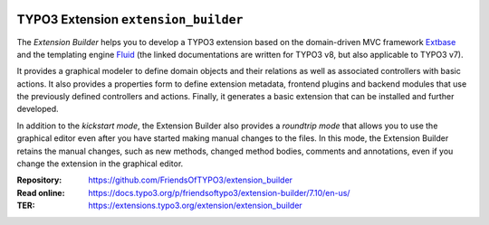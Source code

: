 |LatestStableVersion|_ |TYPO3|_ |TotalDownloads|_ |MonthlyDownloads|_ |BuildStatus|_

.. |LatestStableVersion| image:: https://poser.pugx.org/friendsoftypo3/extension-builder/v/stable.svg
   :alt: Latest Stable Version
.. _LatestStableVersion: https://packagist.org/packages/friendsoftypo3/extension-builder

.. |TYPO3| image:: https://img.shields.io/badge/TYPO3-7-orange.svg
   :alt: TYPO3
.. _TYPO3: https://get.typo3.org/version/7

.. |TotalDownloads| image:: https://poser.pugx.org/friendsoftypo3/extension-builder/d/total.svg
   :alt: Total Downloads
.. _TotalDownloads: https://packagist.org/packages/friendsoftypo3/extension-builder

.. |MonthlyDownloads| image:: https://poser.pugx.org/friendsoftypo3/extension-builder/d/monthly
   :alt: Monthly Downloads
.. _MonthlyDownloads: https://packagist.org/packages/friendsoftypo3/extension-builder

.. |BuildStatus| image:: https://github.com/FriendsOfTYPO3/extension_builder/workflows/tests/badge.svg?branch=7.6
   :alt: Build Status
.. _BuildStatus: https://github.com/FriendsOfTYPO3/extension_builder/actions

=====================================
TYPO3 Extension ``extension_builder``
=====================================

The *Extension Builder* helps you to develop a TYPO3 extension based on the
domain-driven MVC framework `Extbase`_ and the templating engine `Fluid`_
(the linked documentations are written for TYPO3 v8, but also applicable to
TYPO3 v7).

It provides a graphical modeler to define domain objects and their relations
as well as associated controllers with basic actions. It also provides a
properties form to define extension metadata, frontend plugins and backend
modules that use the previously defined controllers and actions. Finally, it
generates a basic extension that can be installed and further developed.

In addition to the *kickstart mode*, the Extension Builder also provides a
*roundtrip mode* that allows you to use the graphical editor
even after you have started making manual changes to the files.
In this mode, the Extension Builder retains the manual changes,
such as new methods, changed method bodies, comments and annotations,
even if you change the extension in the graphical editor.

.. _Extbase: https://docs.typo3.org/m/typo3/book-extbasefluid/8.7/en-us/0-Introduction/Index.html
.. _Fluid: https://docs.typo3.org/m/typo3/book-extbasefluid/8.7/en-us/8-Fluid/Index.html

:Repository:  https://github.com/FriendsOfTYPO3/extension_builder
:Read online: https://docs.typo3.org/p/friendsoftypo3/extension-builder/7.10/en-us/
:TER: https://extensions.typo3.org/extension/extension_builder
